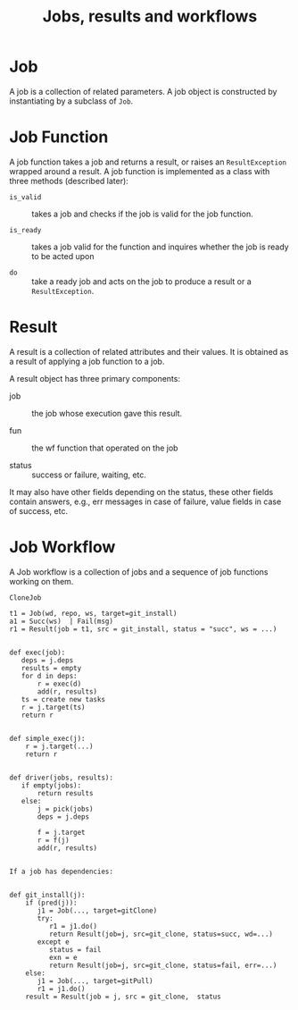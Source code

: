 #+TITLE: Jobs, results and workflows

* Job
A job  is a collection of related parameters.  
A job object is constructed by instantiating by a subclass
of =Job=. 

* Job Function
A job function takes a job and returns a result, or raises
an =ResultException= wrapped around a result.   A job
function is implemented as a class with three methods
(described later):

 - =is_valid= :: takes a job and checks if the job is valid
                 for the job function.

 - =is_ready= :: takes a job valid for the function and
                 inquires whether the job is ready to be
                 acted upon

 - =do= :: take a ready job and acts on the job to produce a
           result or a =ResultException=. 


* Result
A result is a collection of related attributes and their
values.  It is obtained as a result of applying a job
function to a job.

A result object has three primary components:

  - job :: the job whose execution gave this result.

  - fun ::  the wf function that operated on the job

  - status ::  success or failure, waiting, etc.

It may also have other fields depending on the status, these
other fields contain answers, e.g., err messages in case of
failure, value fields in case of success, etc.

* Job Workflow

A Job workflow is a collection of jobs and a sequence of job
functions working on them. 

#+BEGIN_EXAMPLE
CloneJob
#+END_EXAMPLE

#+BEGIN_EXAMPLE
t1 = Job(wd, repo, ws, target=git_install)
a1 = Succ(ws)  | Fail(msg)
r1 = Result(job = t1, src = git_install, status = "succ", ws = ...)


def exec(job):
   deps = j.deps
   results = empty
   for d in deps:
       r = exec(d)
	   add(r, results)
   ts = create new tasks
   r = j.target(ts)
   return r

   
def simple_exec(j):
    r = j.target(...)
    return r

	   
def driver(jobs, results):
   if empty(jobs):
       return results
   else: 
       j = pick(jobs)
       deps = j.deps
       
       f = j.target
       r = f(j)
       add(r, results)
    

If a job has dependencies:
 
       
def git_install(j):
    if (pred(j)):
	   j1 = Job(..., target=gitClone)
	   try:
          r1 = j1.do()
		  return Result(job=j, src=git_clone, status=succ, wd=...)
       except e
          status = fail
          exn = e
		  return Result(job=j, src=git_clone, status=fail, err=...)
    else:
       j1 = Job(..., target=gitPull)
	   r1 = j1.do()
    result = Result(job = j, src = git_clone,  status

#+END_EXAMPLE


